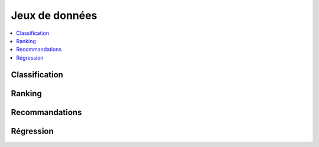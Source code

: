 
===============
Jeux de données
===============

.. contents::
    :local:

Classification
==============

.. autosignature:: papierstat.datasets.wines.load_wines_dataset

Ranking
=======

.. autosignature:: papierstat.datasets.movies.search.load_search_engine_dataset

Recommandations
===============

.. autosignature:: papierstat.datasets.graph.create_tiny_graph

.. autosignature:: papierstat.datasets.movies.load_movielens_dataset

Régression
==========

.. autosignature:: papierstat.datasets.wines.load_wines_dataset
